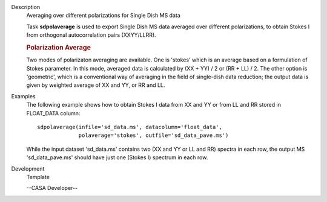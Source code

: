 

.. _Description:

Description
   Averaging over different polarizations for Single Dish MS data

   Task **sdpolaverage** is used to export Single Dish MS data
   averaged over different polarizations, to obtain Stokes I from
   orthogonal autocorrelation pairs (XXYY/LLRR).

   .. rubric:: Polarization Average


   Two modes of polarizaton averaging are available. One is 'stokes'
   which is an average based on a formulation of Stokes parameter. In
   this mode, averaged data is calculated by (XX + YY) / 2 or (RR +
   LL) / 2. The other option is 'geometric', which is a conventional
   way of averaging in the field of single-dish data reduction; the
   output data is given by weighted average of XX and YY, or RR and
   LL.


.. _Examples:

Examples
   The following example shows how to obtain Stokes I data from XX
   and YY or from LL and RR stored in FLOAT_DATA column:

   ::

      sdpolaverage(infile='sd_data.ms', datacolumn='float_data',
                   polaverage='stokes', outfile='sd_data_pave.ms')

   While the input dataset 'sd_data.ms' contains two (XX and YY or LL
   and RR) spectra in each row, the output MS 'sd_data_pave.ms'
   should have just one (Stokes I) spectrum in each row.


.. _Development:

Development
   Template

   --CASA Developer--

